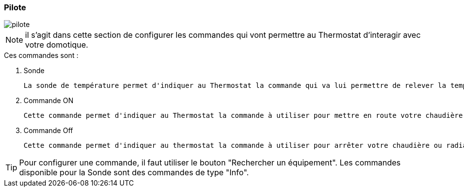 :imagesdir: ../images

=== Pilote


image::pilote.png[]


[NOTE]
il s'agit dans cette section de configurer les commandes qui vont permettre au Thermostat d'interagir avec votre domotique.



.Ces  commandes sont :
. Sonde
[literal]
La sonde de température permet d'indiquer au Thermostat la commande qui va lui permettre de relever la température d'ambiance de votre pièce.
. Commande ON
[literal]
Cette commande permet d'indiquer au Thermostat la commande à utiliser pour mettre en route votre chaudière ou radiateur.
. Commande Off
[literal]
Cette commande permet d'indiquer au thermostat la commande à utiliser pour arrêter votre chaudière ou radiateur.



[TIP]
Pour configurer une commande, il faut utiliser le bouton "Rechercher un équipement".
Les commandes disponible pour la Sonde sont des commandes de type "Info".